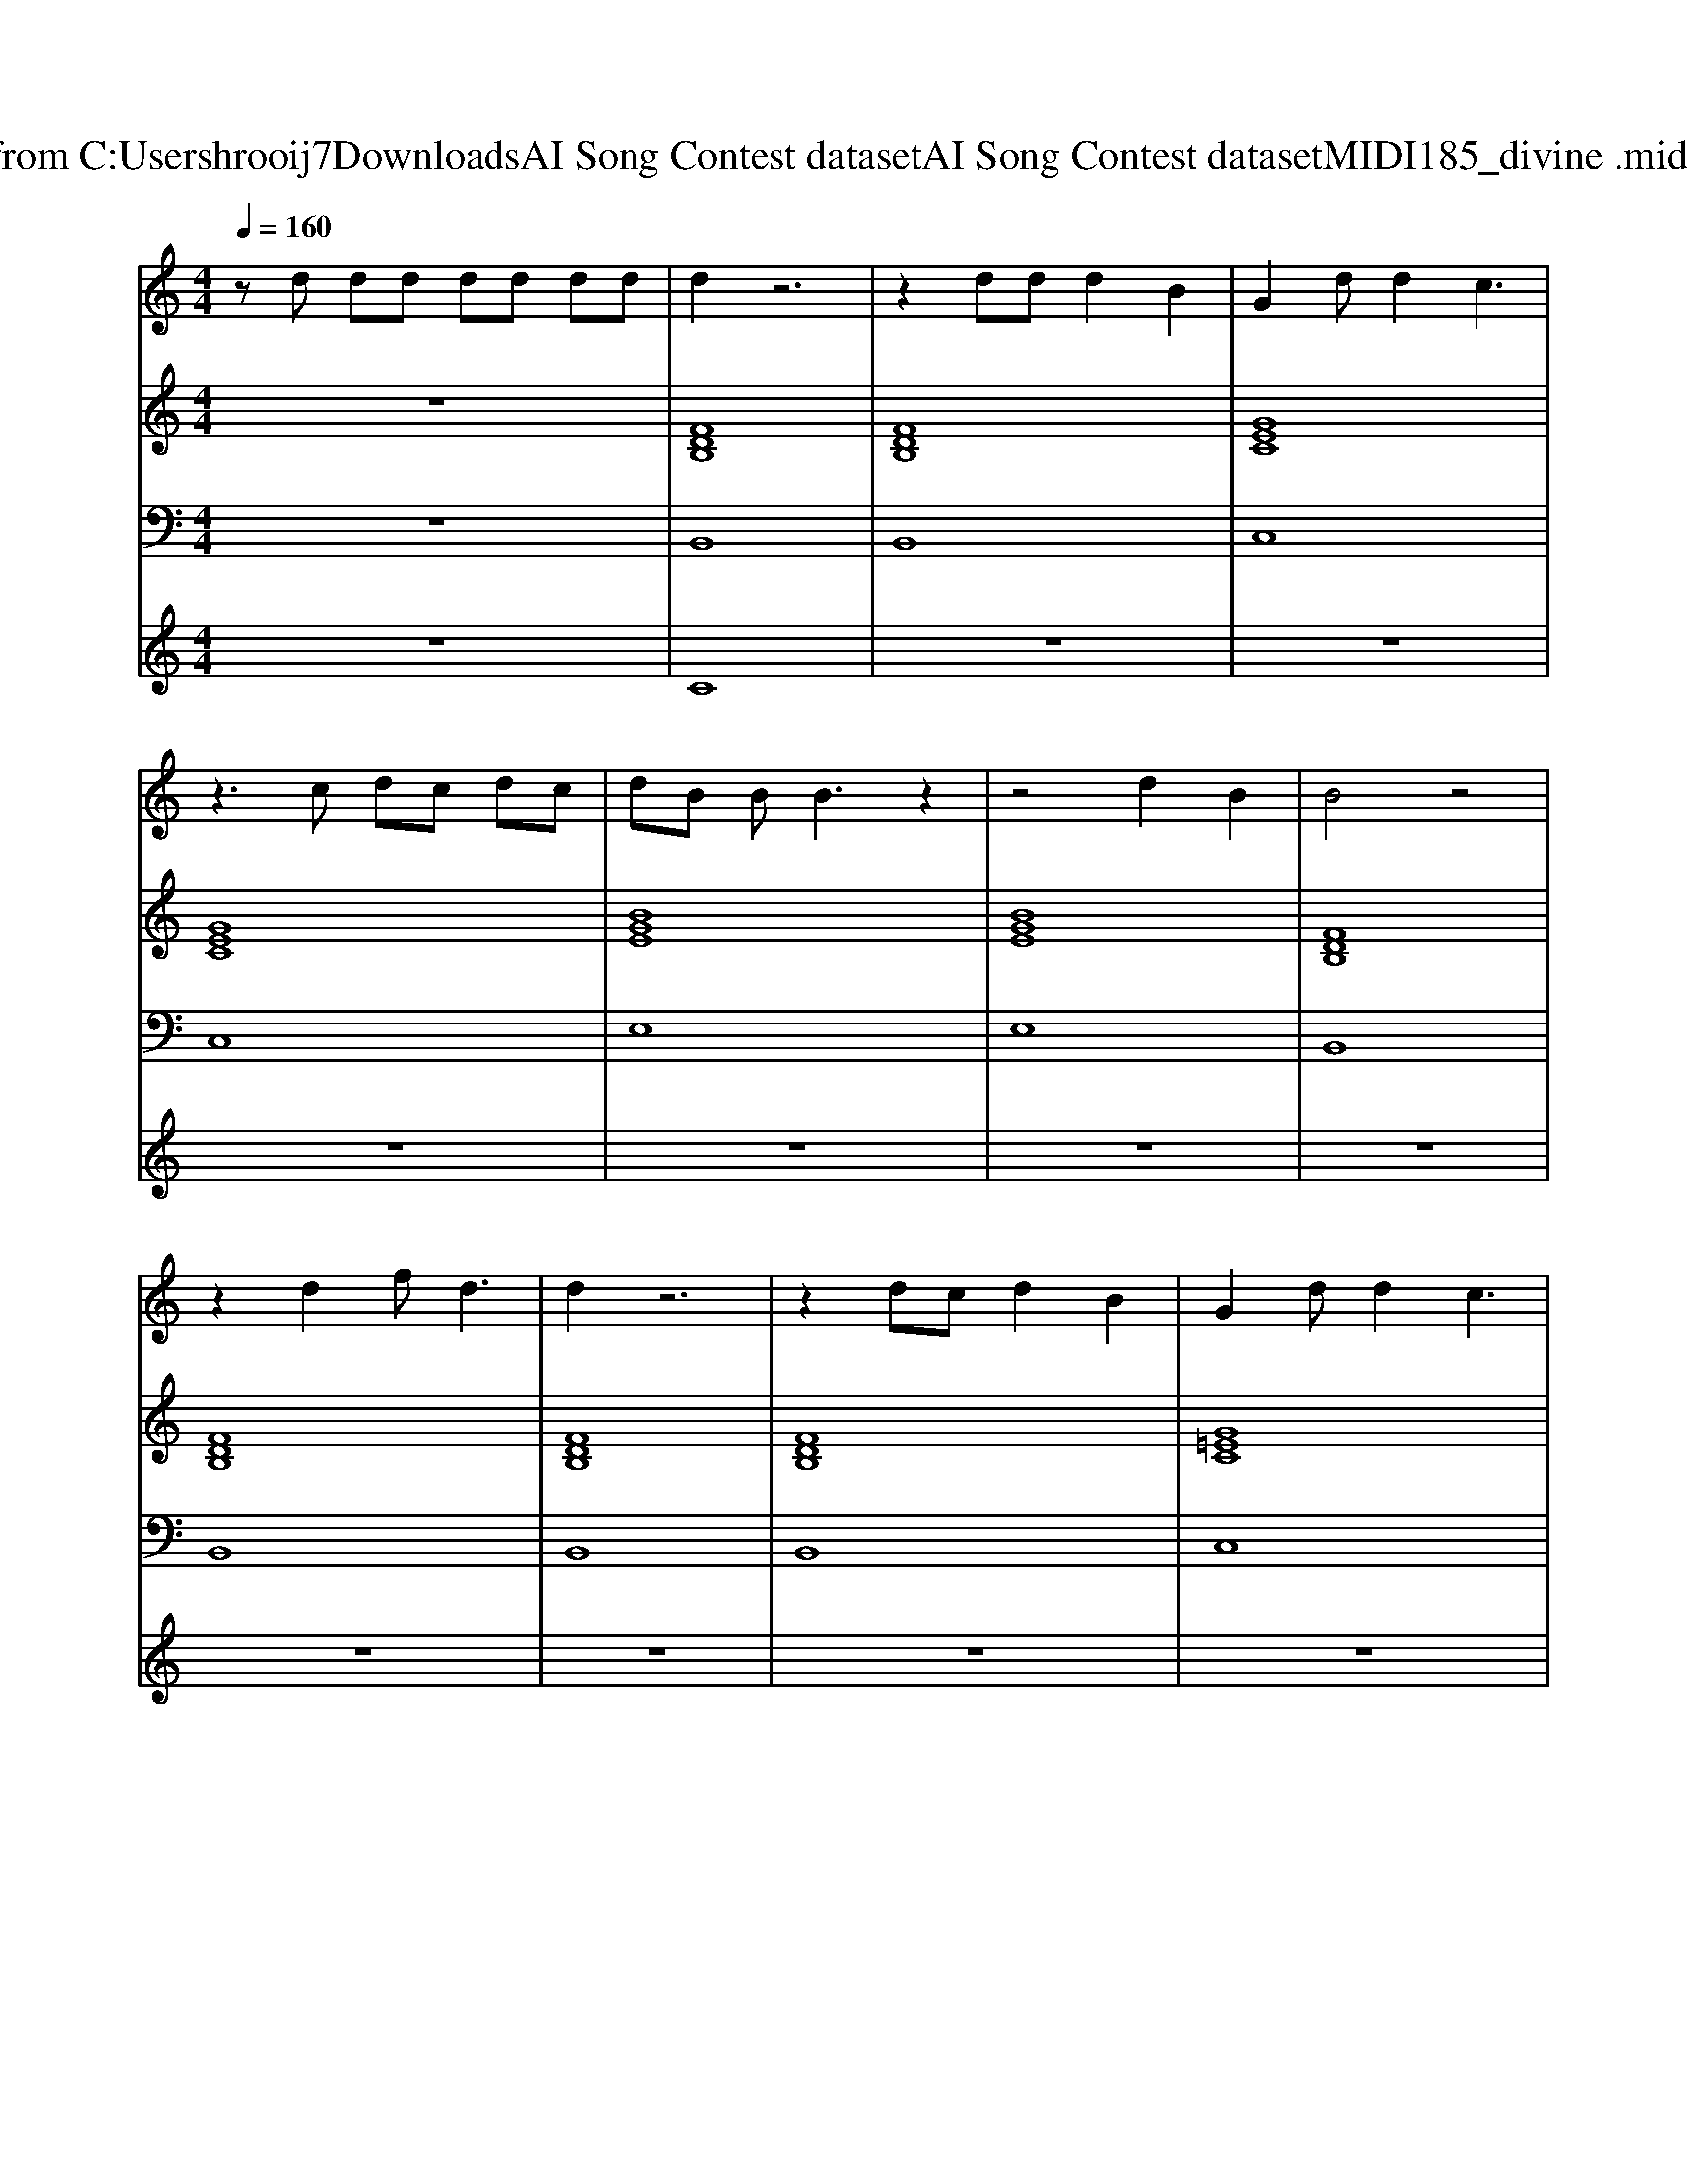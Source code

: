 X: 1
T: from C:\Users\hrooij7\Downloads\AI Song Contest dataset\AI Song Contest dataset\MIDI\185_divine .midi
M: 4/4
L: 1/8
Q:1/4=160
K:C major
V:1
%%MIDI program 0
zd dd dd dd| \
d2 z6| \
z2 dd d2 B2| \
G2 dd2c3|
z3c dc dc| \
dB BB3 z2| \
z4 d2 B2| \
B4 z4|
z2 d2 f2<d2| \
d2 z6| \
z2 dc d2 B2| \
G2 dd2c3|
z3c dc dc| \
dB BB3 z2| \
z3F GB B2| \
c6- cc|
_dB3 z4| \
f6- fB| \
e4 c3B| \
A3B2<c2_d|
B8| \
z4 zd c2| \
cd cB G4| \
z8|
z8| \
z8| \
z8| \
z8|
d8| \
z4 d2 d3/2B/2| \
G3d c4| \
z3c d3/2c<dc/2|
d3/2B/2 B2 z4| \
z8| \
z8| \
z2 _d2 z2 B2|
B8| \
z2 d2 f2 d2|
V:2
%%MIDI program 0
z8| \
[FDB,]8| \
[FDB,]8| \
[GEC]8|
[GEC]8| \
[BGE]8| \
[BGE]8| \
[FDB,]8|
[FDB,]8| \
[FDB,]8| \
[FDB,]8| \
[G=EC]8|
[G=EC]8| \
[BGE]8| \
[BGE]8| \
[c_AF_D]8|
[F_DB,]8| \
[F_DB,_G,]8| \
[B_GE]4 z4| \
z8|
[FDB,]8| \
[FDB,]8| \
[BGEC]8| \
[BGEC]8|
[BGEC]8| \
[BGEC]8| \
[d=BG]8| \
[d=BG]8|
[fdB]4 [AFD]4| \
[fdBG]4 [fdB]4| \
[gec]4 [bgec]4| \
[gecA]4 [gec]4|
[BGE]8| \
[BGE]8| \
[BGE]8| \
[ecAF]8|
[dBG]8|
V:3
%%MIDI program 0
z8| \
B,,8| \
B,,8| \
C,8|
C,8| \
E,8| \
E,8| \
B,,8|
B,,8| \
B,,8| \
B,,8| \
C,8|
C,8| \
E,8| \
E,8| \
_D,8|
B,,8| \
_G,,8| \
E,,4 z4| \
z8|
B,,8| \
B,,8| \
C,8| \
C,8|
F,,8| \
F,,8| \
G,,8| \
G,,8|
B,,4 A,,4| \
G,,4 F,,4| \
C,4 B,,4| \
A,,4 G,,4|
E,,8| \
E,,8| \
F,,8| \
F,,8|
G,,8|
V:4
%%MIDI program 0
z8| \
C8| \
z8| \
z8|
z8| \
z8| \
z8| \
z8|
z8| \
z8| \
z8| \
z8|
z8| \
z8| \
z8| \
z8|
z8| \
z8| \
z8| \
z8|
z8| \
z8| \
z8| \
z8|
z8| \
z8| \
z8| \
z8|
G8|

